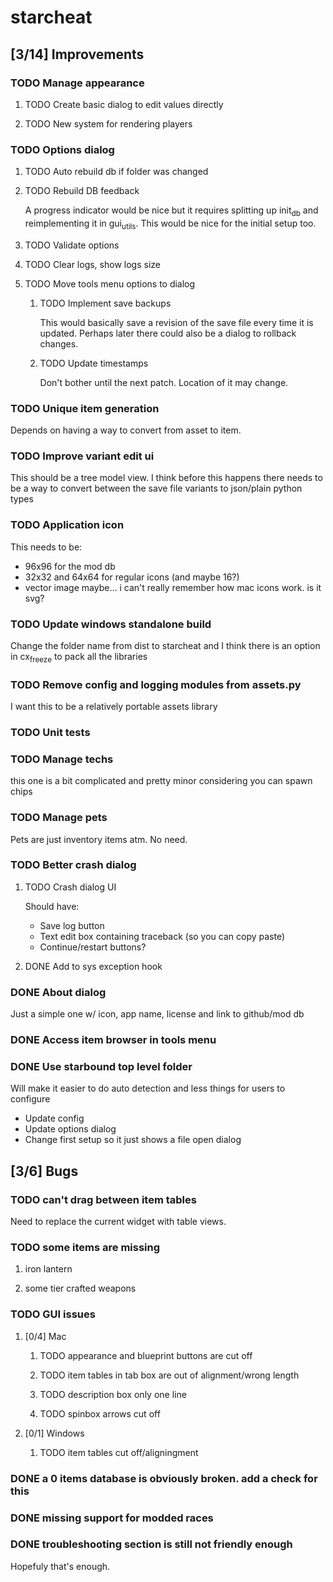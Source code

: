 * starcheat
** [3/14] Improvements
*** TODO Manage appearance
**** TODO Create basic dialog to edit values directly
**** TODO New system for rendering players
*** TODO Options dialog
**** TODO Auto rebuild db if folder was changed
**** TODO Rebuild DB feedback
A progress indicator would be nice but it requires splitting up init_db and
reimplementing it in gui_utils. This would be nice for the initial setup too.
**** TODO Validate options
**** TODO Clear logs, show logs size
**** TODO Move tools menu options to dialog
***** TODO Implement save backups
This would basically save a revision of the save file every time it is updated.
Perhaps later there could also be a dialog to rollback changes.
***** TODO Update timestamps
Don't bother until the next patch. Location of it may change.
*** TODO Unique item generation
Depends on having a way to convert from asset to item.
*** TODO Improve variant edit ui
This should be a tree model view. I think before this happens there needs to be
a way to convert between the save file variants to json/plain python types
*** TODO Application icon
This needs to be:
- 96x96 for the mod db
- 32x32 and 64x64 for regular icons (and maybe 16?)
- vector image
  maybe... i can't really remember how mac icons work. is it svg?
*** TODO Update windows standalone build
Change the folder name from dist to starcheat and I think there is an option in
cx_freeze to pack all the libraries
*** TODO Remove config and logging modules from assets.py
I want this to be a relatively portable assets library
*** TODO Unit tests
*** TODO Manage techs
this one is a bit complicated and pretty minor considering you can spawn chips
*** TODO Manage pets
Pets are just inventory items atm. No need.
*** TODO Better crash dialog
**** TODO Crash dialog UI
Should have:
- Save log button
- Text edit box containing traceback (so you can copy paste)
- Continue/restart buttons?
**** DONE Add to sys exception hook
*** DONE About dialog
Just a simple one w/ icon, app name, license and link to github/mod db
*** DONE Access item browser in tools menu
*** DONE Use starbound top level folder
Will make it easier to do auto detection and less things for users to configure
- Update config
- Update options dialog
- Change first setup so it just shows a file open dialog
** [3/6] Bugs
*** TODO can't drag between item tables
Need to replace the current widget with table views.
*** TODO some items are missing
**** iron lantern
**** some tier crafted weapons
*** TODO GUI issues
**** [0/4] Mac
***** TODO appearance and blueprint buttons are cut off
***** TODO item tables in tab box are out of alignment/wrong length
***** TODO description box only one line
***** TODO spinbox arrows cut off
**** [0/1] Windows
***** TODO item tables cut off/aligningment
*** DONE a 0 items database is obviously broken. add a check for this
*** DONE missing support for modded races
*** DONE troubleshooting section is still not friendly enough
Hopefuly that's enough.
